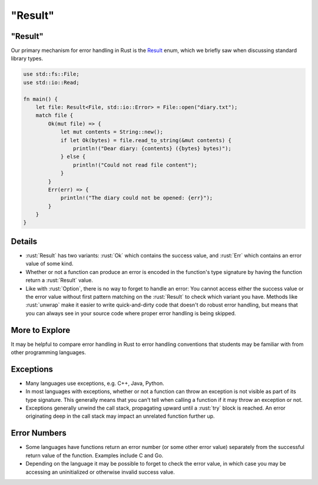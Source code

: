 ============
"Result"
============

------------
"Result"
------------

Our primary mechanism for error handling in Rust is the
`Result <https://doc.rust-lang.org/stable/std/result/enum.Result.html>`__
enum, which we briefly saw when discussing standard library types.

.. code:: rust

   use std::fs::File;
   use std::io::Read;

   fn main() {
       let file: Result<File, std::io::Error> = File::open("diary.txt");
       match file {
           Ok(mut file) => {
               let mut contents = String::new();
               if let Ok(bytes) = file.read_to_string(&mut contents) {
                   println!("Dear diary: {contents} ({bytes} bytes)");
               } else {
                   println!("Could not read file content");
               }
           }
           Err(err) => {
               println!("The diary could not be opened: {err}");
           }
       }
   }

---------
Details
---------

-  :rust:`Result` has two variants: :rust:`Ok` which contains the success value,
   and :rust:`Err` which contains an error value of some kind.

-  Whether or not a function can produce an error is encoded in the
   function's type signature by having the function return a :rust:`Result`
   value.

-  Like with :rust:`Option`, there is no way to forget to handle an error:
   You cannot access either the success value or the error value without
   first pattern matching on the :rust:`Result` to check which variant you
   have. Methods like :rust:`unwrap` make it easier to write quick-and-dirty
   code that doesn't do robust error handling, but means that you can
   always see in your source code where proper error handling is being
   skipped.

-----------------
More to Explore
-----------------

It may be helpful to compare error handling in Rust to error handling
conventions that students may be familiar with from other programming
languages.

------------
Exceptions
------------

-  Many languages use exceptions, e.g. C++, Java, Python.

-  In most languages with exceptions, whether or not a function can
   throw an exception is not visible as part of its type signature. This
   generally means that you can't tell when calling a function if it may
   throw an exception or not.

-  Exceptions generally unwind the call stack, propagating upward until
   a :rust:`try` block is reached. An error originating deep in the call
   stack may impact an unrelated function further up.

---------------
Error Numbers
---------------

-  Some languages have functions return an error number (or some other
   error value) separately from the successful return value of the
   function. Examples include C and Go.

-  Depending on the language it may be possible to forget to check the
   error value, in which case you may be accessing an uninitialized or
   otherwise invalid success value.
